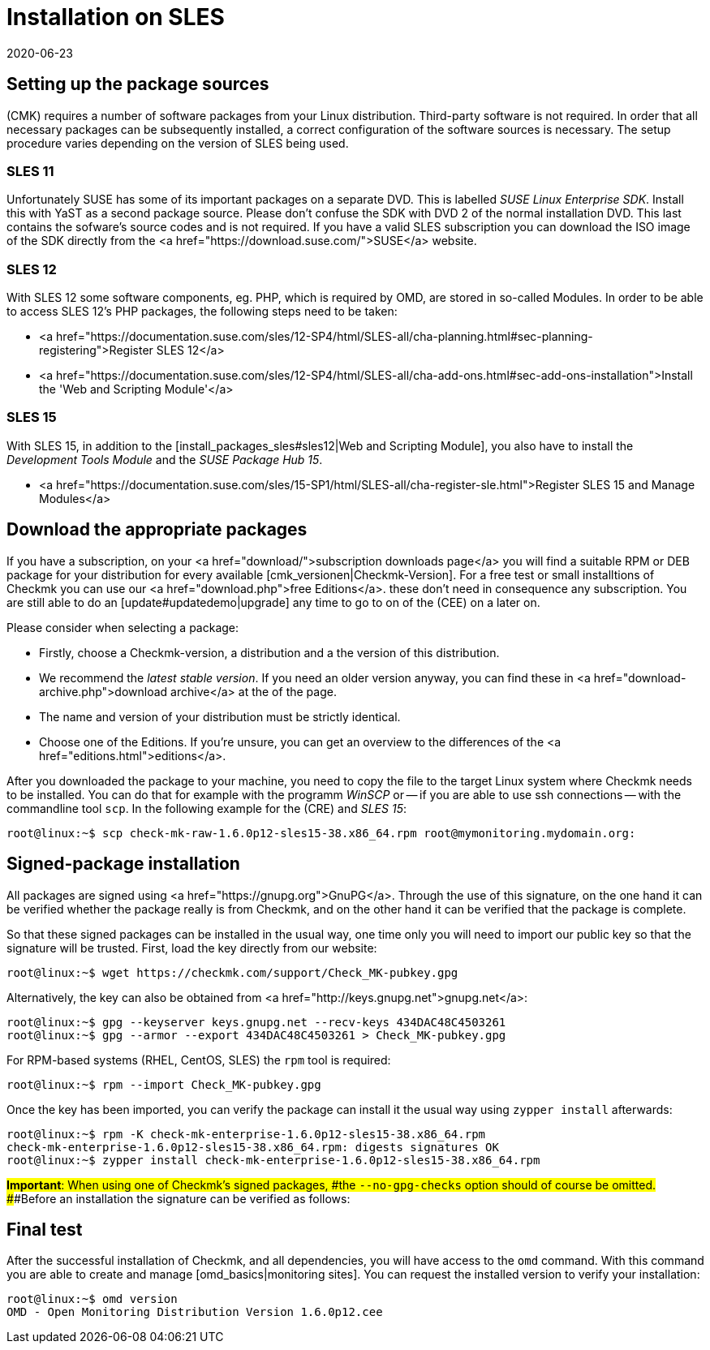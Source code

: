 = Installation on SLES
:revdate: 2020-06-23
:title: Details for an installation on SUSE Linux Enterprise Server
:description: Each distribution has its own special features which need to be considered during a software installation. Here we describe the requirements for SLES in detail.


== Setting up the package sources

(CMK) requires a number of software packages from your Linux distribution.
Third-party software is not required. In order that all necessary packages can
be subsequently installed, a correct configuration of the software sources is
necessary. The setup procedure varies depending on the version of SLES being
used.


[#sles11]
=== SLES 11

Unfortunately SUSE has some of its important packages on a separate DVD. This is
labelled _SUSE Linux Enterprise SDK_. Install this with YaST as a second
package source. Please don't confuse the SDK with DVD 2 of the normal
installation DVD. This last contains the sofware's source codes and is not
required. If you have a valid SLES subscription you can download the ISO image
of the SDK directly from the <a href="https://download.suse.com/">SUSE</a>
website.


[#sles12]
=== SLES 12

With SLES 12 some software components, eg. PHP, which is required by OMD, are
stored in so-called Modules. In order to be able to access SLES 12's PHP
packages, the following steps need to be taken:

* <a href="https://documentation.suse.com/sles/12-SP4/html/SLES-all/cha-planning.html#sec-planning-registering">Register SLES 12</a>
* <a href="https://documentation.suse.com/sles/12-SP4/html/SLES-all/cha-add-ons.html#sec-add-ons-installation">Install the 'Web and Scripting Module'</a>


[#sles15]
=== SLES 15

With SLES 15, in addition to the
[install_packages_sles#sles12|Web and Scripting Module], you also have to install
the _Development Tools Module_ and the _SUSE Package Hub 15_.

* <a href="https://documentation.suse.com/sles/15-SP1/html/SLES-all/cha-register-sle.html">Register SLES 15 and Manage Modules</a>


== Download the appropriate packages

If you have a subscription, on your <a href="download/">subscription downloads
page</a> you will find a suitable RPM or DEB package for your distribution
for every available [cmk_versionen|Checkmk-Version].  For a free test or
small installtions of Checkmk you can use our <a href="download.php">free
Editions</a>. these don't need in consequence any subscription. You are still
able to do an [update#updatedemo|upgrade] any time to go to on of the (CEE)
on a later on.

Please consider when selecting a package:

* Firstly, choose a Checkmk-version, a distribution and a the version of this distribution.
* We recommend the _latest stable version_. If you need an older version anyway, you can find these in <a href="download-archive.php">download archive</a> at the of the page.
* The name and version of your distribution must be strictly identical.
* Choose one of the Editions. If you're unsure, you can get an overview to the differences of the <a href="editions.html">editions</a>.

After you downloaded the package to your machine, you need to copy the
file to the target Linux system where Checkmk needs to be installed. You can
do that for example with the programm _WinSCP_ or -- if you are able
to use ssh connections -- with the commandline tool `scp`. In the
following example for the (CRE) and _SLES 15_:

[source,bash]
----
root@linux:~$ scp check-mk-raw-1.6.0p12-sles15-38.x86_64.rpm root@mymonitoring.mydomain.org:
----


[#signed]
== Signed-package installation

All packages are signed using
<a href="https://gnupg.org">GnuPG</a>.
Through the use of this signature, on the one hand it can be verified whether the package
really is from Checkmk, and on the other hand it can be verified that the package is complete.

So that these signed packages can be installed in the usual way, one time only you will
need to import our public key so that the signature will be trusted.
First, load the key directly from our website:

[source,bash]
----
root@linux:~$ wget https://checkmk.com/support/Check_MK-pubkey.gpg
----

Alternatively, the key can also be obtained from
<a href="http://keys.gnupg.net">gnupg.net</a>:

[source,bash]
----
root@linux:~$ gpg --keyserver keys.gnupg.net --recv-keys 434DAC48C4503261
root@linux:~$ gpg --armor --export 434DAC48C4503261 > Check_MK-pubkey.gpg
----

For RPM-based systems (RHEL, CentOS, SLES) the `rpm` tool is required:

[source,bash]
----
root@linux:~$ rpm --import Check_MK-pubkey.gpg
----

Once the key has been imported, you can verify the package can install it the
usual way using `zypper install` afterwards:

[source,bash]
----
root@linux:~$ rpm -K check-mk-enterprise-1.6.0p12-sles15-38.x86_64.rpm
check-mk-enterprise-1.6.0p12-sles15-38.x86_64.rpm: digests signatures OK
root@linux:~$ zypper install check-mk-enterprise-1.6.0p12-sles15-38.x86_64.rpm
----

###*Important*: When using one of Checkmk’s signed packages,
###the `--no-gpg-checks` option should of course be omitted.
###Before an installation the signature can be verified as follows:


== Final test

After the successful installation of Checkmk, and all dependencies, you will
have access to the `omd` command. With this command you are able
to create and manage [omd_basics|monitoring sites]. You can request the
installed version to verify your installation:

[source,bash]
----
root@linux:~$ omd version
OMD - Open Monitoring Distribution Version 1.6.0p12.cee
----
